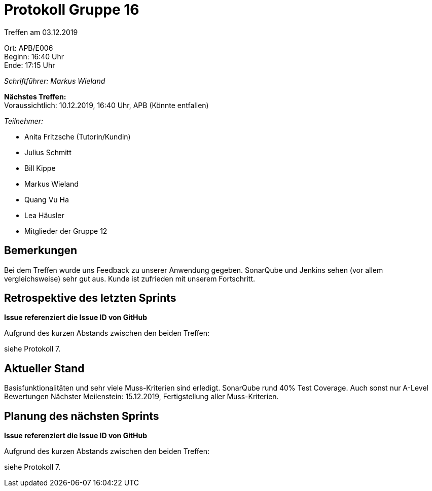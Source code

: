 = Protokoll Gruppe 16

Treffen am 03.12.2019

Ort:      APB/E006 +
Beginn:   16:40 Uhr +
Ende:     17:15 Uhr

__Schriftführer: Markus Wieland__

*Nächstes Treffen:* +
Voraussichtlich: 10.12.2019, 16:40 Uhr, APB (Könnte entfallen)

__Teilnehmer:__
//Tabellarisch oder Aufzählung, Kennzeichnung von Teilnehmern mit besonderer Rolle (z.B. Kunde)

- Anita Fritzsche (Tutorin/Kundin)
- Julius Schmitt
- Bill Kippe
- Markus Wieland
- Quang Vu Ha
- Lea Häusler
- Mitglieder der Gruppe 12

== Bemerkungen

Bei dem Treffen wurde uns Feedback zu unserer Anwendung gegeben. SonarQube und Jenkins sehen (vor allem vergleichsweise) sehr gut aus. Kunde ist zufrieden mit unserem Fortschritt.

== Retrospektive des letzten Sprints
*Issue referenziert die Issue ID von GitHub*
// Wie ist der Status der im letzten Sprint erstellten Issues/veteilten Aufgaben?

// See http://asciidoctor.org/docs/user-manual/=tables
Aufgrund des kurzen Abstands zwischen den beiden Treffen:

siehe Protokoll 7.       


== Aktueller Stand

Basisfunktionalitäten und sehr viele Muss-Kriterien sind erledigt. SonarQube rund 40% Test Coverage. Auch sonst nur A-Level Bewertungen
Nächster Meilenstein: 15.12.2019, Fertigstellung aller Muss-Kriterien. 

== Planung des nächsten Sprints
*Issue referenziert die Issue ID von GitHub*

// See http://asciidoctor.org/docs/user-manual/=tables
Aufgrund des kurzen Abstands zwischen den beiden Treffen:

siehe Protokoll 7.       






